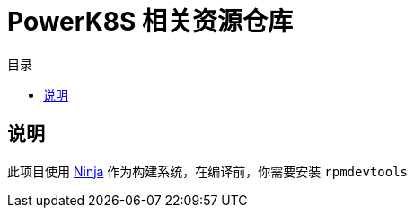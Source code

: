 = PowerK8S 相关资源仓库
:experimental:
:icons: font
:toc: right
:toc-title: 目录
:toclevels: 4
:source-highlighter: rouge

== 说明

此项目使用 link:https://ninja-build.org[Ninja] 作为构建系统，在编译前，你需要安装 `rpmdevtools`
